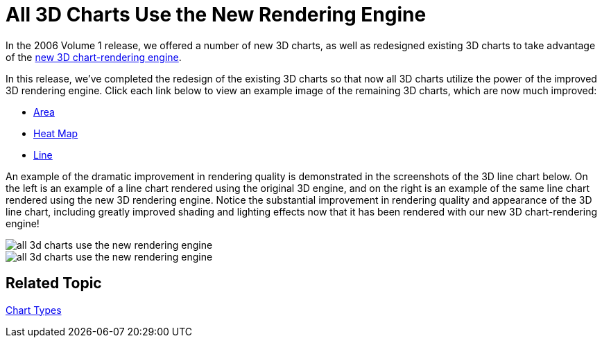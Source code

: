 ﻿////

|metadata|
{
    "name": "winchart-all-3d-charts-use-the-new-rendering-engine-whats-new-2006-2",
    "controlName": [],
    "tags": [],
    "guid": "{60A9470F-F272-42C4-B882-7422D51C9412}",  
    "buildFlags": [],
    "createdOn": "0001-01-01T00:00:00Z"
}
|metadata|
////

= All 3D Charts Use the New Rendering Engine

In the 2006 Volume 1 release, we offered a number of new 3D charts, as well as redesigned existing 3D charts to take advantage of the link:winchart-new-3d-chart-rendering-engine-whats-new-2006-1.html[new 3D chart-rendering engine].

In this release, we've completed the redesign of the existing 3D charts so that now all 3D charts utilize the power of the improved 3D rendering engine. Click each link below to view an example image of the remaining 3D charts, which are now much improved:

* link:images/winchart-all-3d-charts-use-the-new-rendering-engine-whats-new-2006-2-03.png[Area]
* link:images/winchart-all-3d-charts-use-the-new-rendering-engine-whats-new-2006-2-04.png[Heat Map]
* link:images/winchart-all-3d-charts-use-the-new-rendering-engine-whats-new-2006-2-05.png[Line]

An example of the dramatic improvement in rendering quality is demonstrated in the screenshots of the 3D line chart below. On the left is an example of a line chart rendered using the original 3D engine, and on the right is an example of the same line chart rendered using the new 3D rendering engine. Notice the substantial improvement in rendering quality and appearance of the 3D line chart, including greatly improved shading and lighting effects now that it has been rendered with our new 3D chart-rendering engine!

image::Images/WinChart_All_3D_Charts_Use_the_New_Rendering_Engine_Whats_New_2006_2_01.png[all 3d charts use the new rendering engine]

image::Images/WinChart_All_3D_Charts_Use_the_New_Rendering_Engine_Whats_New_2006_2_02.png[all 3d charts use the new rendering engine]

== Related Topic

link:chart-chart-types.html[Chart Types]